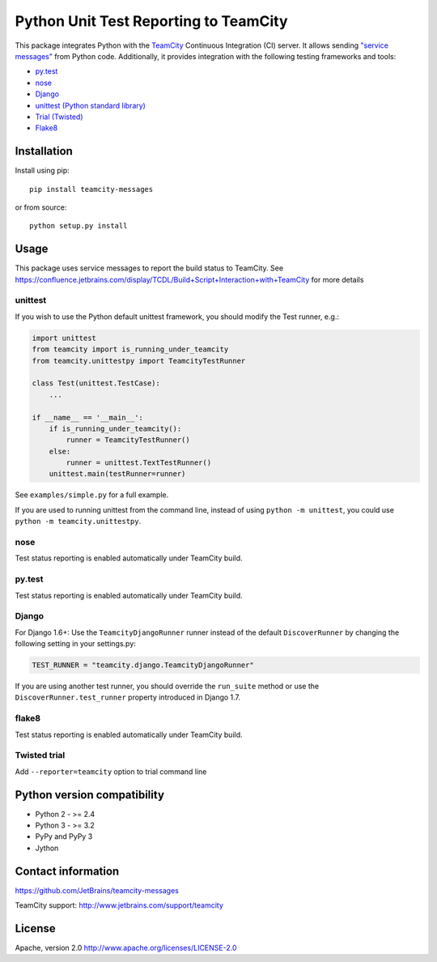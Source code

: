 Python Unit Test Reporting to TeamCity
======================================

|  |pypi_version| |license| |versions|
|  |appveyor_ci| |travis_ci|

This package integrates Python with the
`TeamCity <http://www.jetbrains.com/teamcity/>`__ Continuous Integration
(CI) server. It allows sending `"service
messages" <https://confluence.jetbrains.com/display/TCDL/Build+Script+Interaction+with+TeamCity>`__
from Python code. Additionally, it provides integration with the
following testing frameworks and tools:

-  `py.test <http://pytest.org/>`__
-  `nose <https://nose.readthedocs.org/>`__
-  `Django <https://docs.djangoproject.com/en/1.8/topics/testing/advanced/#other-testing-frameworks>`__
-  `unittest (Python standard
   library) <https://docs.python.org/2/library/unittest.html>`__
-  `Trial (Twisted) <http://twistedmatrix.com/trac/wiki/TwistedTrial>`__
-  `Flake8 <https://flake8.readthedocs.org/>`__

Installation
------------

Install using pip:

::

    pip install teamcity-messages

or from source:

::

    python setup.py install

Usage
-----

This package uses service messages to report the build status to TeamCity.
See https://confluence.jetbrains.com/display/TCDL/Build+Script+Interaction+with+TeamCity
for more details

unittest
~~~~~~~~

If you wish to use the Python default unittest framework, you should
modify the Test runner, e.g.:

.. code:: python

    import unittest
    from teamcity import is_running_under_teamcity
    from teamcity.unittestpy import TeamcityTestRunner

    class Test(unittest.TestCase):
        ...

    if __name__ == '__main__':
        if is_running_under_teamcity():
            runner = TeamcityTestRunner()
        else:
            runner = unittest.TextTestRunner()
        unittest.main(testRunner=runner)

See ``examples/simple.py`` for a full example.

If you are used to running unittest from the command line, instead of
using ``python -m unittest``, you could use
``python -m teamcity.unittestpy``.

nose
~~~~

Test status reporting is enabled automatically under TeamCity build.

py.test
~~~~~~~

Test status reporting is enabled automatically under TeamCity build.

Django
~~~~~~

For Django 1.6+: Use the ``TeamcityDjangoRunner`` runner instead of the
default ``DiscoverRunner`` by changing the following setting in your
settings.py:

.. code:: python

    TEST_RUNNER = "teamcity.django.TeamcityDjangoRunner"

If you are using another test runner, you should override the
``run_suite`` method or use the ``DiscoverRunner.test_runner`` property
introduced in Django 1.7.

flake8
~~~~~~

Test status reporting is enabled automatically under TeamCity build.

Twisted trial
~~~~~~~~~~~~~

Add ``--reporter=teamcity`` option to trial command line

Python version compatibility
----------------------------

-  Python 2 - >= 2.4
-  Python 3 - >= 3.2
-  PyPy and PyPy 3
-  Jython

Contact information
-------------------

https://github.com/JetBrains/teamcity-messages

TeamCity support: http://www.jetbrains.com/support/teamcity

License
-------

Apache, version 2.0 http://www.apache.org/licenses/LICENSE-2.0

.. |license| image:: https://img.shields.io/pypi/l/teamcity-messages.svg
   :target: https://pypi.python.org/pypi/teamcity-messages
   :alt: License
.. |versions| image:: https://img.shields.io/pypi/pyversions/teamcity-messages.svg
   :target: https://pypi.python.org/pypi/teamcity-messages
   :alt: Python versions supported
.. |appveyor_ci| image:: https://ci.appveyor.com/api/projects/status/vt08bybn8k60a77s/branch/master?svg=true
   :target: https://ci.appveyor.com/project/shalupov/teamcity-python/branch/master
   :alt: AppVeyor Build Status
.. |travis_ci| image:: https://travis-ci.org/JetBrains/teamcity-messages.svg?branch=master
   :target: https://travis-ci.org/JetBrains/teamcity-messages
   :alt: Travis Build Status
.. |pypi_version| image:: https://badge.fury.io/py/teamcity-messages.svg
   :target: https://pypi.python.org/pypi/teamcity-messages
   :alt: PyPI version
